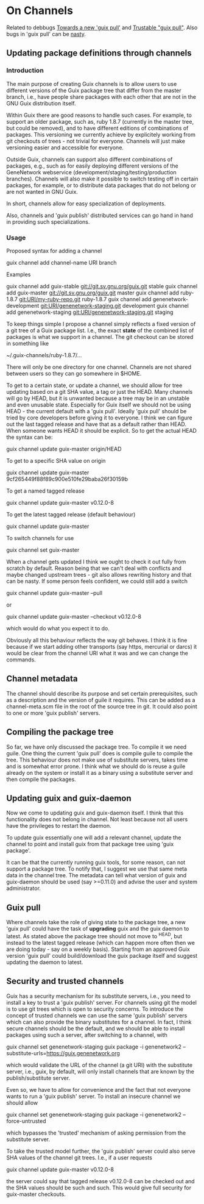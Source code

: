 * On Channels

Related to debbugs [[https://debbugs.gnu.org/cgi/bugreport.cgi?bug=22629][Towards a new 'guix pull']] and [[https://debbugs.gnu.org/cgi/bugreport.cgi?bug=22883#103][Trustable "guix
pull"]]. Also bugs in 'guix pull' can be [[https://debbugs.gnu.org/cgi/bugreport.cgi?bug=25775][nasty]].

** Updating package definitions through channels

*** Introduction

The main purpose of creating Guix channels is to allow users to use
different versions of the Guix package tree that differ from the
master branch, i.e., have people share packages with each other that
are not in the GNU Guix distribution itself.

Within Guix there are good reasons to handle such cases. For example,
to support an older package, such as, ruby 1.8.7 (currently in the
master tree, but could be removed), and to have different editions of
combinations of packages. This versioning we currently achieve by
explicitely working from git checkouts of trees - not trivial for
everyone. Channels will just make versioning easier and accessible for
everyone.

Outside Guix, channels can support also different combinations of
packages, e.g., such as for easily deploying different versions of the
GeneNetwork webservice (development/staging/testing/production
branches). Channels will also make it possible to switch testing off
in certain packages, for example, or to distribute data packages that
do not belong or are not wanted in GNU Guix.

In short, channels allow for easy specialization of deployments.

Also, channels and 'guix publish' distributed services can go hand in
hand in providing such specializations.

*** Usage

Proposed syntax for adding a channel

  guix channel add channel-name URI branch

Examples

  guix channel add guix-stable git://git.sv.gnu.org/guix.git stable
  guix channel add guix-master git://git.sv.gnu.org/guix.git master
  guix channel add ruby-1.8.7 git:URI/my-ruby-repo.git ruby-1.8.7
  guix channel add genenetwork-development git:URI/genenetwork-staging.git development
  guix channel add genenetwork-staging git:URI/genenetwork-staging.git staging

To keep things simple I propose a channel simply reflects a fixed
version of a git tree of a Guix package list. I.e., the exact *state*
of the combined list of packages is what we support in a channel. The
git checkout can be stored in something like

  ~/.guix-channels/ruby-1.8.7/...

There will only be one directory for one channel. Channels are not
shared between users so they can go somewhere in $HOME.

To get to a certain state, or update a channel, we should allow for
tree updating based on a git SHA value, a tag or just the HEAD. Many
channels will go by HEAD, but it is unwanted because a tree may be in
an unstable and even unusable state. Especially for Guix itself we
should not be using HEAD - the current default with a 'guix pull'.
Ideally 'guix pull' should be tried by core developers before giving
it to everyone. I think we can figure out the last tagged release and
have that as a default rather than HEAD. When someone wants HEAD it
should be explicit. So to get the actual HEAD the syntax can be:

  guix channel update guix-master origin/HEAD

To get to a specific SHA value on origin

  guix channel update guix-master 9cf265449f88f89c900e510fe29baba26f30159b

To get a named tagged release

  guix channel update guix-master v0.12.0-8

To get the latest tagged release (default behaviour)

  guix channel update guix-master

To switch channels for use

  guix channel set guix-master

When a channel gets updated I think we ought to check it out fully
from scratch by default. Reason being that we can't deal with
conflicts and maybe changed upstream trees - git also allows rewriting
history and that can be nasty. If some person feels confident, we
could still add a switch

  guix channel update guix-master --pull

or

  guix channel update guix-master --checkout v0.12.0-8

which would do what you expect it to do.

Obviously all this behaviour reflects the way git behaves. I think it
is fine because if we start adding other transports (say https,
mercurial or darcs) it would be clear from the channel URI what it was
and we can change the commands.

** Channel metadata

The channel should describe its purpose and set certain prerequisites,
such as a description and the version of guile it requires. This can
be added as a channel-meta.scm file in the root of the source tree in
git. It could also point to one or more 'guix publish' servers.

** Compiling the package tree

So far, we have only discussed the package tree. To compile it we need
guile. One thing the current 'guix pull' does is compile guile to
compile the tree. This behaviour does not make use of substitute
servers, takes time and is somewhat error prone. I think what we
should do is reuse a guile already on the system or install it as a
binary using a substitute server and then compile the packages.

** Updating guix and guix-daemon

Now we come to updating guix and guix-daemon itself. I think that this
functionality does not belong in channel. Not least because not all
users have the privileges to restart the daemon.

To update guix essentially one will add a relevant channel, update the
channel to point and install guix from that package tree using 'guix
package'.

It can be that the currently running guix tools, for some reason, can
not support a package tree. To notify that, I suggest we use that same
meta data in the channel tree. The metadata can tell what version of
guix and guix-daemon should be used (say >=0.11.0) and advise the user
and system administrator.

** Guix pull

Where channels take the role of giving state to the package tree, a
new 'guix pull' could have the task of *upgrading* guix and the guix
daemon to latest. As stated above the package tree should not move to
^HEAD, but instead to the latest tagged release (which can happen more
often then we are doing today - say on a weekly basis). Starting from
an approved Guix version 'guix pull' could build/download the guix
package itself and suggest updating the daemon to latest.

** Security and trusted channels

Guix has a security mechanism for its substitute servers, i.e., you
need to install a key to trust a 'guix publish' server. For channels
using git the model is to use git trees which is open to security
concerns. To introduce the concept of trusted channels we can use the
same 'guix publish' servers which can also provide the binary
substitutes for a channel. In fact, I think secure channels should be
the default, and we should be able to install packages using such a
server, after switching to a channel, with

  guix channel set genenetwork-staging
  guix package -i genenetwork2 --substitute-urls=https://guix.genenetwork.org

which would validate the URL of the channel (a git URI) with the
substitute server, i.e., guix, by default, will only install channels
that are known by the publish/substitute server.

Even so, we have to allow for convenience and the fact that not
everyone wants to run a 'guix publish' server. To install an insecure
channel we should allow

  guix channel set genenetwork-staging
  guix package -i genenetwork2 --force-untrusted

which bypasses the 'trusted' mechanism of asking permission from the
substitute server.

To take the trusted model further, the 'guix publish' server could
also serve SHA values of the channel git trees. I.e., if a user requests

  guix channel update guix-master v0.12.0-8

the server could say that tagged release v0.12.0-8 can be checked out
and the SHA values should be such and such. This would give full
security for guix-master checkouts.
